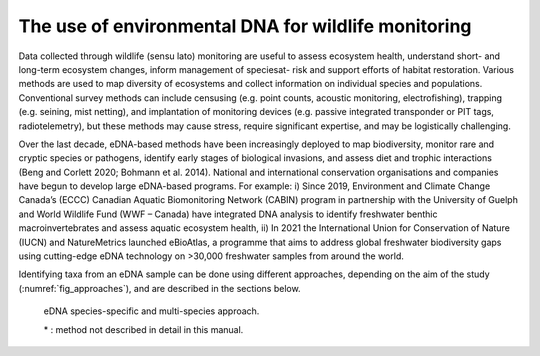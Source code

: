 ====================================================
The use of environmental DNA for wildlife monitoring
====================================================

Data collected through wildlife (sensu lato) monitoring are useful to assess ecosystem
health, understand short- and long-term ecosystem changes, inform management of speciesat-
risk and support efforts of habitat restoration. Various methods are used to map diversity
of ecosystems and collect information on individual species and populations. Conventional
survey methods can include censusing (e.g. point counts, acoustic monitoring, electrofishing),
trapping (e.g. seining, mist netting), and implantation of monitoring devices (e.g. passive
integrated transponder or PIT tags, radiotelemetry), but these methods may cause stress,
require significant expertise, and may be logistically challenging.

Over the last decade, eDNA-based methods have been increasingly deployed to map
biodiversity, monitor rare and cryptic species or pathogens, identify early stages of biological
invasions, and assess diet and trophic interactions (Beng and Corlett 2020; Bohmann et al.
2014). National and international conservation organisations and companies have begun to
develop large eDNA-based programs. For example: i) Since 2019, Environment and Climate
Change Canada’s (ECCC) Canadian Aquatic Biomonitoring Network (CABIN) program in
partnership with the University of Guelph and World Wildlife Fund (WWF – Canada) have
integrated DNA analysis to identify freshwater benthic macroinvertebrates and assess aquatic
ecosystem health, ii) In 2021 the International Union for Conservation of Nature (IUCN) and
NatureMetrics launched eBioAtlas, a programme that aims to address global freshwater
biodiversity gaps using cutting-edge eDNA technology on >30,000 freshwater samples from
around the world.

Identifying taxa from an eDNA sample can be done using different approaches,
depending on the aim of the study (:numref:`fig_approaches`), and are described in the sections
below.

.. _fig_approaches:
.. figure:: ../images/eDNA_approaches.png
   :alt: eDNA species-specific and multi-species approach.

   eDNA species-specific and multi-species approach.

   \* : method not described in detail in this manual.
